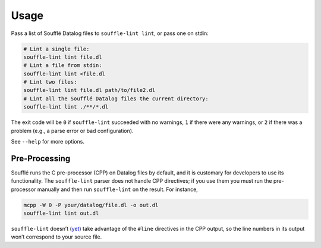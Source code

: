=====
Usage
=====

Pass a list of Soufflé Datalog files to ``souffle-lint lint``, or pass
one on stdin:

.. code-block:: bash

   # Lint a single file:
   souffle-lint lint file.dl
   # Lint a file from stdin:
   souffle-lint lint <file.dl
   # Lint two files:
   souffle-lint lint file.dl path/to/file2.dl
   # Lint all the Soufflé Datalog files the current directory:
   souffle-lint lint ./**/*.dl

The exit code will be ``0`` if ``souffle-lint`` succeeded with no warnings,
``1`` if there were any warnings, or ``2`` if there was a problem (e.g., a parse
error or bad configuration).

See ``--help`` for more options.

Pre-Processing
==============

Soufflé runs the C pre-processor (CPP) on Datalog files by default, and it is
customary for developers to use its functionality. The ``souffle-lint`` parser
does not handle CPP directives; if you use them you must run the pre-processor
manually and then run ``souffle-lint`` on the result. For instance,

.. code-block:: bash

   mcpp -W 0 -P your/datalog/file.dl -o out.dl
   souffle-lint lint out.dl

``souffle-lint`` doesn’t (`yet <17_>`_) take advantage of the ``#line``
directives in the CPP output, so the line numbers in its output won’t correspond
to your source file.

.. _17: https://github.com/langston-barrett/souffle-lint/issues/17
